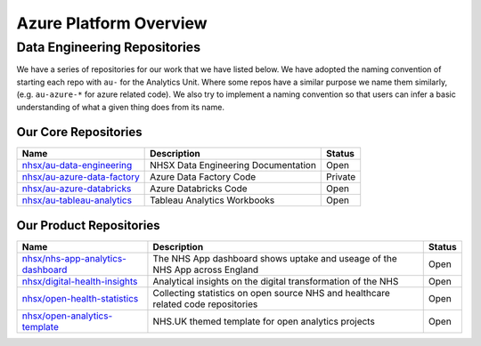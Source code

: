 ***********************
Azure Platform Overview 
***********************

Data Engineering Repositories
=============================

We have a series of repositories for our work that we have listed below.
We have adopted the naming convention of starting each repo with ``au-``
for the Analytics Unit. Where some repos have a similar purpose we name
them similarly, (e.g. ``au-azure-*`` for azure related code). We also 
try to implement a naming convention so that users can infer a basic
understanding of what a given thing does from its name.

Our Core Repositories
---------------------

+--------------------------------------------------------------------------------+---------------------------------------+-----------+
| Name                                                                           | Description                           | Status    |
+================================================================================+=======================================+===========+
| `nhsx/au-data-engineering <https://github.com/nhsx/nhsx-data-engineering>`__   | NHSX Data Engineering Documentation   | Open      |
+--------------------------------------------------------------------------------+---------------------------------------+-----------+
| `nhsx/au-azure-data-factory <https://github.com/nhsx/au-azure-data-factory>`__ | Azure Data Factory Code               | Private   |
+--------------------------------------------------------------------------------+---------------------------------------+-----------+
| `nhsx/au-azure-databricks <https://github.com/nhsx/au-azure-databricks>`__     | Azure Databricks Code                 | Open      |
+--------------------------------------------------------------------------------+---------------------------------------+-----------+
| `nhsx/au-tableau-analytics <https://github.com/nhsx/au-tableau-analytics>`__   | Tableau Analytics Workbooks           | Open      |
+--------------------------------------------------------------------------------+---------------------------------------+-----------+

Our Product Repositories
------------------------

+----------------------------------------------------------------------------------------------+------------------------------------------------------------------------------------------+----------+
| Name                                                                                         | Description                                                                              | Status   |
+==============================================================================================+==========================================================================================+==========+
| `nhsx/nhs-app-analytics-dashboard <https://github.com/nhsx/nhs-app-analytics-dashboard>`__   | The NHS App dashboard shows uptake and useage of the NHS App across England              | Open     |
+----------------------------------------------------------------------------------------------+------------------------------------------------------------------------------------------+----------+
| `nhsx/digital-health-insights <nhsx/digital-health-insights>`__                              | Analytical insights on the digital transformation of the NHS                             | Open     |
+----------------------------------------------------------------------------------------------+------------------------------------------------------------------------------------------+----------+
| `nhsx/open-health-statistics <https://github.com/nhsx/digital-health-insights>`__            | Collecting statistics on open source NHS and healthcare related code repositories        | Open     |
+----------------------------------------------------------------------------------------------+------------------------------------------------------------------------------------------+----------+
| `nhsx/open-analytics-template <https://github.com/nhsx/open-analytics-template>`__           | NHS.UK themed template for open analytics projects                                       | Open     |
+----------------------------------------------------------------------------------------------+------------------------------------------------------------------------------------------+----------+
